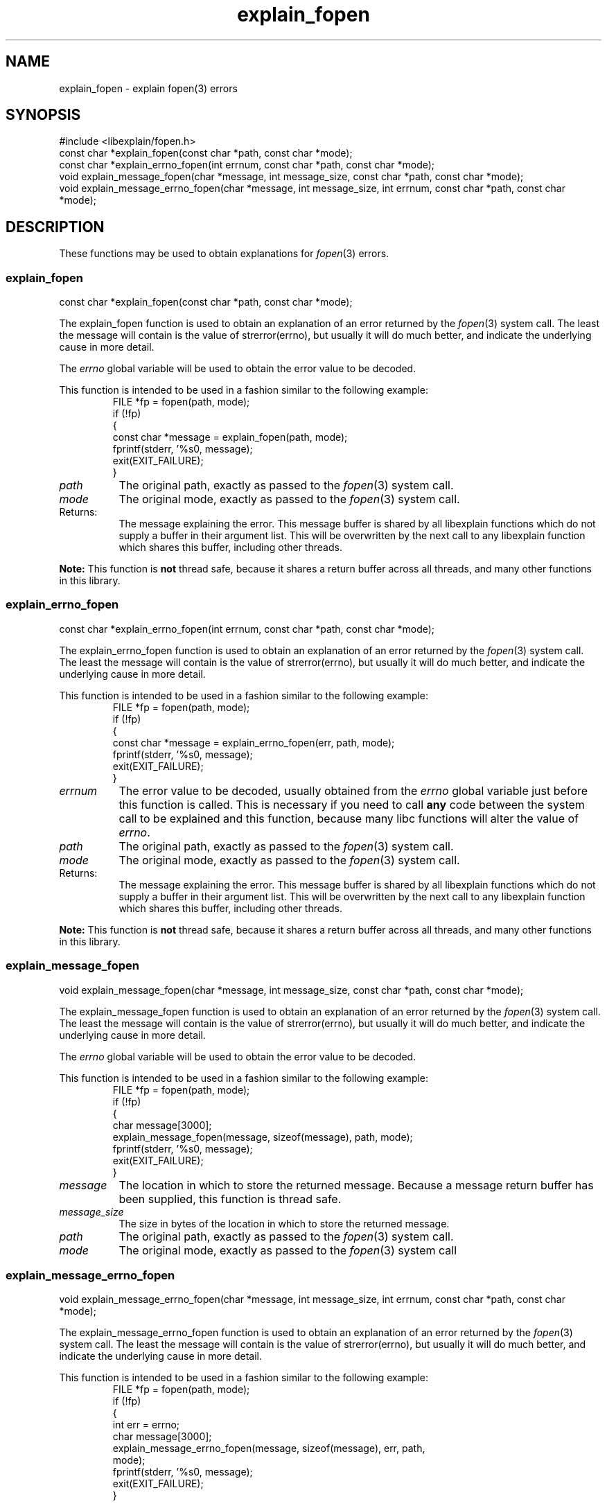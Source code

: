 .\"
.\" libexplain - Explain errno values returned by libc functions
.\" Copyright (C) 2008, 2009 Peter Miller
.\" Written by Peter Miller <pmiller@opensource.org.au>
.\"
.\" This program is free software; you can redistribute it and/or modify
.\" it under the terms of the GNU General Public License as published by
.\" the Free Software Foundation; either version 3 of the License, or
.\" (at your option) any later version.
.\"
.\" This program is distributed in the hope that it will be useful,
.\" but WITHOUT ANY WARRANTY; without even the implied warranty of
.\" MERCHANTABILITY or FITNESS FOR A PARTICULAR PURPOSE.  See the GNU
.\" General Public License for more details.
.\"
.\" You should have received a copy of the GNU General Public License
.\" along with this program. If not, see <http://www.gnu.org/licenses/>.
.\"
.ds n) explain_fopen
.TH explain_fopen 3
.SH NAME
explain_fopen \- explain fopen(3) errors
.XX "explain_fopen(3)" "explain fopen(3) errors"
.SH SYNOPSIS
#include <libexplain/fopen.h>
.br
const char *explain_fopen(const char *path, const char *mode);
.br
const char *explain_errno_fopen(int errnum, const char *path,
const char *mode);
.br
void explain_message_fopen(char *message, int message_size,
const char *path, const char *mode);
.br
void explain_message_errno_fopen(char *message, int message_size,
int errnum, const char *path, const char *mode);
.SH DESCRIPTION
These functions may be used to obtain
explanations for \f[I]fopen\fP(3) errors.
.\" ------------------------------------------------------------------------
.SS explain_fopen
const char *explain_fopen(const char *path, const char *mode);
.PP
The explain_fopen function is used to obtain an explanation of an
error returned by the \f[I]fopen\fP(3) system call.  The least the message
will contain is the value of \f[CW]strerror(errno)\fP, but usually it
will do much better, and indicate the underlying cause in more detail.
.PP
The \f[I]errno\fP global variable will be used to obtain the error value
to be decoded.
.PP
This function is intended to be used in a fashion similar to the
following example:
.RS
.ft CW
.nf
FILE *fp = fopen(path, mode);
if (!fp)
{
    const char *message = explain_fopen(path, mode);
    fprintf(stderr, '%s\n', message);
    exit(EXIT_FAILURE);
}
.fi
.ft R
.RE
.TP 8n
\f[I]path\fP
The original path, exactly as passed to the \f[I]fopen\fP(3) system call.
.TP 8n
\f[I]mode\fP
The original mode, exactly as passed to the \f[I]fopen\fP(3) system call.
.TP 8n
Returns:
The message explaining the error.  This message buffer is shared by all
libexplain functions which do not supply a buffer in their argument
list.  This will be overwritten by the next call to any libexplain
function which shares this buffer, including other threads.
.PP
\f[B]Note:\fP
This function is \f[B]not\fP thread safe, because it shares a return
buffer across all threads, and many other functions in this library.
.\" ------------------------------------------------------------------------
.SS explain_errno_fopen
const char *explain_errno_fopen(int errnum, const char *path,
const char *mode);
.PP
The explain_errno_fopen function is used to obtain an explanation
of an error returned by the \f[I]fopen\fP(3) system call.  The least the
message will contain is the value of \f[CW]strerror(errno)\fP, but
usually it will do much better, and indicate the underlying cause in
more detail.
.PP
This function is intended to be used in a fashion similar to the
following example:
.RS
.ft CR
.nf
FILE *fp = fopen(path, mode);
if (!fp)
{
    const char *message = explain_errno_fopen(err, path, mode);
    fprintf(stderr, '%s\n', message);
    exit(EXIT_FAILURE);
}
.fi
.ft R
.RE
.TP 8n
\f[I]errnum\fP
The error value to be decoded, usually obtained from the \f[I]errno\fP
global variable just before this function is called.  This is necessary
if you need to call \f[B]any\fP code between the system call to be
explained and this function, because many libc functions will alter the
value of \f[I]errno\fP.
.TP 8n
\f[I]path\fP
The original path, exactly as passed to the \f[I]fopen\fP(3) system call.
.TP 8n
\f[I]mode\fP
The original mode, exactly as passed to the \f[I]fopen\fP(3) system call.
.TP 8n
Returns:
The message explaining the error.  This message buffer is shared by all
libexplain functions which do not supply a buffer in their argument
list.  This will be overwritten by the next call to any libexplain
function which shares this buffer, including other threads.
.PP
\f[B]Note:\fP
This function is \f[B]not\fP thread safe, because it shares a return
buffer across all threads, and many other functions in this library.
.\" ------------------------------------------------------------------------
.SS explain_message_fopen
void explain_message_fopen(char *message, int message_size,
const char *path, const char *mode);
.PP
The explain_message_fopen function is used to obtain an explanation
of an error returned by the \f[I]fopen\fP(3) system call. The least the message
will contain is the value of strerror(errno), but usually it will do
much better, and indicate the underlying cause in more detail.
.PP
The \f[I]errno\fP global variable will be used to obtain the error value
to be decoded.
.PP
This function is intended to be used in a fashion similar to the
following example:
.RS
.ft CW
.nf
FILE *fp = fopen(path, mode);
if (!fp)
{
    char message[3000];
    explain_message_fopen(message, sizeof(message), path, mode);
    fprintf(stderr, '%s\n', message);
    exit(EXIT_FAILURE);
}
.fi
.ft R
.RE
.TP 8n
\f[I]message\fP
The location in which to store the returned message.  Because a message
return buffer has been supplied, this function is thread safe.
.TP 8n
\f[I]message_size\fP
The size in bytes of the location in which to store the returned message.
.TP 8n
\f[I]path\fP
The original path, exactly as passed to the \f[I]fopen\fP(3) system call.
.TP 8n
\f[I]mode\fP
The original mode, exactly as passed to the \f[I]fopen\fP(3) system call
.\" ------------------------------------------------------------------------
.SS explain_message_errno_fopen
void explain_message_errno_fopen(char *message, int message_size,
int errnum, const char *path, const char *mode);
.PP
The explain_message_errno_fopen function is used to obtain an
explanation of an error returned by the \f[I]fopen\fP(3) system call.  The
least the message will contain is the value of \f[CW]strerror(errno)\fP,
but usually it will do much better, and indicate the underlying cause in
more detail.
.PP
This function is intended to be used in a fashion similar to the
following example:
.RS
.ft CW
.nf
FILE *fp = fopen(path, mode);
if (!fp)
{
    int err = errno;
    char message[3000];
    explain_message_errno_fopen(message, sizeof(message), err, path,
        mode);
    fprintf(stderr, '%s\n', message);
    exit(EXIT_FAILURE);
}
.fi
.ft R
.RE
.TP 8n
\f[I]message\fP
The location in which to store the returned message.  Because a message
return buffer has been supplied, this function is thread safe.
.TP 8n
\f[I]message_size\fP
The size in bytes of the location in which to store the returned message.
.TP 8n
\f[I]errnum\fP
The error value to be decoded, usually obtained from the \f[I]errno\fP
global variable just before this function is called. This is necessary
if you need to call \f[B]any\fP code between the system call to be
explained and this function, because many libc functions will alter the
value of \f[I]errno\fP.
.TP 8n
\f[I]path\fP
The original path, exactly as passed to the \f[I]fopen\fP(3) system call.
.TP 8n
\f[I]mode\fP
The original mode, exactly as passed to the \f[I]fopen\fP(3) system call.
.\" ------------------------------------------------------------------------
.SH COPYRIGHT
.if n .ds C) (C)
.if t .ds C) \(co
libexplain version \*(v)
.br
Copyright \*(C) 2008 Peter Miller
.SH AUTHOR
Written by Peter Miller <pmiller@opensource.org.au>
